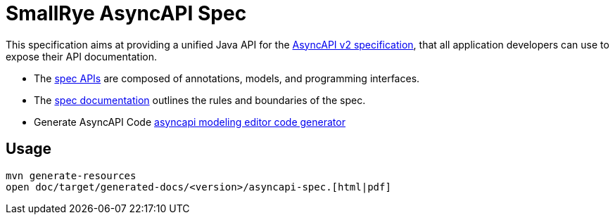 //
// Copyright (C) open knowledge GmbH
//
// Licensed under the Apache License, Version 2.0 (the "License");
// you may not use this file except in compliance with the License.
// You may obtain a copy of the License at
//
// http://www.apache.org/licenses/LICENSE-2.0
//
// Unless required by applicable law or agreed to in writing,
// software distributed under the License is distributed on an "AS IS" BASIS,
// WITHOUT WARRANTIES OR CONDITIONS OF ANY KIND, either express or implied.
// See the License for the specific language governing permissions
// and limitations under the License.
//

= SmallRye AsyncAPI Spec

This specification aims at providing a unified Java API for the link:++https://www.asyncapi.com/docs/specifications/2.0.0++[AsyncAPI v2 specification],
that all application developers can use to expose their API documentation.

* The link:++api/src/main/java/io/smallrye/asyncapi/spec/++[spec APIs] are composed of annotations, models, and programming interfaces.
* The link:++doc/src/docs/asciidoc/asyncapi-spec.adoc++[spec documentation] outlines the rules and boundaries of the spec.
* Generate AsyncAPI Code link:++https://modeling-languages.com/asyncapi-modeling-editor-code-generator/++[asyncapi modeling editor code generator]

== Usage

....
mvn generate-resources
open doc/target/generated-docs/<version>/asyncapi-spec.[html|pdf]
....